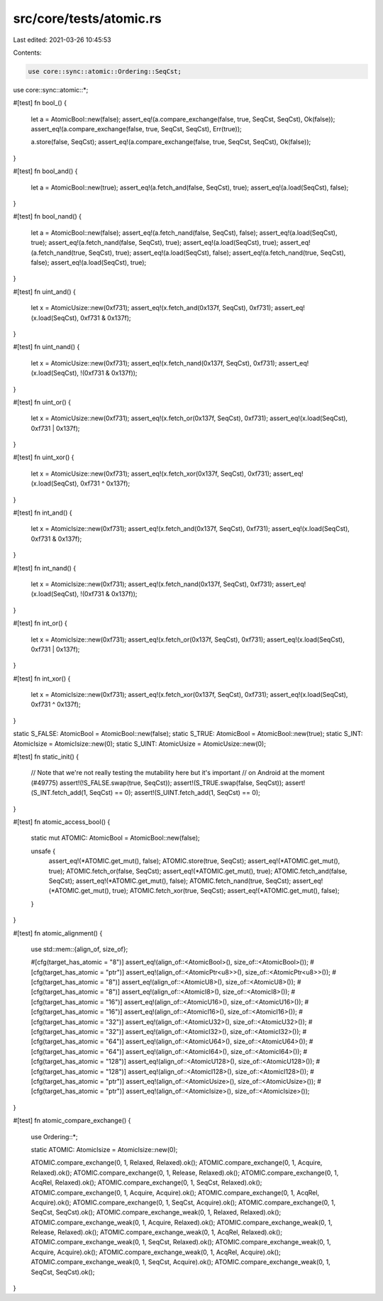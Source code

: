 src/core/tests/atomic.rs
========================

Last edited: 2021-03-26 10:45:53

Contents:

.. code-block:: rs

    use core::sync::atomic::Ordering::SeqCst;
use core::sync::atomic::*;

#[test]
fn bool_() {
    let a = AtomicBool::new(false);
    assert_eq!(a.compare_exchange(false, true, SeqCst, SeqCst), Ok(false));
    assert_eq!(a.compare_exchange(false, true, SeqCst, SeqCst), Err(true));

    a.store(false, SeqCst);
    assert_eq!(a.compare_exchange(false, true, SeqCst, SeqCst), Ok(false));
}

#[test]
fn bool_and() {
    let a = AtomicBool::new(true);
    assert_eq!(a.fetch_and(false, SeqCst), true);
    assert_eq!(a.load(SeqCst), false);
}

#[test]
fn bool_nand() {
    let a = AtomicBool::new(false);
    assert_eq!(a.fetch_nand(false, SeqCst), false);
    assert_eq!(a.load(SeqCst), true);
    assert_eq!(a.fetch_nand(false, SeqCst), true);
    assert_eq!(a.load(SeqCst), true);
    assert_eq!(a.fetch_nand(true, SeqCst), true);
    assert_eq!(a.load(SeqCst), false);
    assert_eq!(a.fetch_nand(true, SeqCst), false);
    assert_eq!(a.load(SeqCst), true);
}

#[test]
fn uint_and() {
    let x = AtomicUsize::new(0xf731);
    assert_eq!(x.fetch_and(0x137f, SeqCst), 0xf731);
    assert_eq!(x.load(SeqCst), 0xf731 & 0x137f);
}

#[test]
fn uint_nand() {
    let x = AtomicUsize::new(0xf731);
    assert_eq!(x.fetch_nand(0x137f, SeqCst), 0xf731);
    assert_eq!(x.load(SeqCst), !(0xf731 & 0x137f));
}

#[test]
fn uint_or() {
    let x = AtomicUsize::new(0xf731);
    assert_eq!(x.fetch_or(0x137f, SeqCst), 0xf731);
    assert_eq!(x.load(SeqCst), 0xf731 | 0x137f);
}

#[test]
fn uint_xor() {
    let x = AtomicUsize::new(0xf731);
    assert_eq!(x.fetch_xor(0x137f, SeqCst), 0xf731);
    assert_eq!(x.load(SeqCst), 0xf731 ^ 0x137f);
}

#[test]
fn int_and() {
    let x = AtomicIsize::new(0xf731);
    assert_eq!(x.fetch_and(0x137f, SeqCst), 0xf731);
    assert_eq!(x.load(SeqCst), 0xf731 & 0x137f);
}

#[test]
fn int_nand() {
    let x = AtomicIsize::new(0xf731);
    assert_eq!(x.fetch_nand(0x137f, SeqCst), 0xf731);
    assert_eq!(x.load(SeqCst), !(0xf731 & 0x137f));
}

#[test]
fn int_or() {
    let x = AtomicIsize::new(0xf731);
    assert_eq!(x.fetch_or(0x137f, SeqCst), 0xf731);
    assert_eq!(x.load(SeqCst), 0xf731 | 0x137f);
}

#[test]
fn int_xor() {
    let x = AtomicIsize::new(0xf731);
    assert_eq!(x.fetch_xor(0x137f, SeqCst), 0xf731);
    assert_eq!(x.load(SeqCst), 0xf731 ^ 0x137f);
}

static S_FALSE: AtomicBool = AtomicBool::new(false);
static S_TRUE: AtomicBool = AtomicBool::new(true);
static S_INT: AtomicIsize = AtomicIsize::new(0);
static S_UINT: AtomicUsize = AtomicUsize::new(0);

#[test]
fn static_init() {
    // Note that we're not really testing the mutability here but it's important
    // on Android at the moment (#49775)
    assert!(!S_FALSE.swap(true, SeqCst));
    assert!(S_TRUE.swap(false, SeqCst));
    assert!(S_INT.fetch_add(1, SeqCst) == 0);
    assert!(S_UINT.fetch_add(1, SeqCst) == 0);
}

#[test]
fn atomic_access_bool() {
    static mut ATOMIC: AtomicBool = AtomicBool::new(false);

    unsafe {
        assert_eq!(*ATOMIC.get_mut(), false);
        ATOMIC.store(true, SeqCst);
        assert_eq!(*ATOMIC.get_mut(), true);
        ATOMIC.fetch_or(false, SeqCst);
        assert_eq!(*ATOMIC.get_mut(), true);
        ATOMIC.fetch_and(false, SeqCst);
        assert_eq!(*ATOMIC.get_mut(), false);
        ATOMIC.fetch_nand(true, SeqCst);
        assert_eq!(*ATOMIC.get_mut(), true);
        ATOMIC.fetch_xor(true, SeqCst);
        assert_eq!(*ATOMIC.get_mut(), false);
    }
}

#[test]
fn atomic_alignment() {
    use std::mem::{align_of, size_of};

    #[cfg(target_has_atomic = "8")]
    assert_eq!(align_of::<AtomicBool>(), size_of::<AtomicBool>());
    #[cfg(target_has_atomic = "ptr")]
    assert_eq!(align_of::<AtomicPtr<u8>>(), size_of::<AtomicPtr<u8>>());
    #[cfg(target_has_atomic = "8")]
    assert_eq!(align_of::<AtomicU8>(), size_of::<AtomicU8>());
    #[cfg(target_has_atomic = "8")]
    assert_eq!(align_of::<AtomicI8>(), size_of::<AtomicI8>());
    #[cfg(target_has_atomic = "16")]
    assert_eq!(align_of::<AtomicU16>(), size_of::<AtomicU16>());
    #[cfg(target_has_atomic = "16")]
    assert_eq!(align_of::<AtomicI16>(), size_of::<AtomicI16>());
    #[cfg(target_has_atomic = "32")]
    assert_eq!(align_of::<AtomicU32>(), size_of::<AtomicU32>());
    #[cfg(target_has_atomic = "32")]
    assert_eq!(align_of::<AtomicI32>(), size_of::<AtomicI32>());
    #[cfg(target_has_atomic = "64")]
    assert_eq!(align_of::<AtomicU64>(), size_of::<AtomicU64>());
    #[cfg(target_has_atomic = "64")]
    assert_eq!(align_of::<AtomicI64>(), size_of::<AtomicI64>());
    #[cfg(target_has_atomic = "128")]
    assert_eq!(align_of::<AtomicU128>(), size_of::<AtomicU128>());
    #[cfg(target_has_atomic = "128")]
    assert_eq!(align_of::<AtomicI128>(), size_of::<AtomicI128>());
    #[cfg(target_has_atomic = "ptr")]
    assert_eq!(align_of::<AtomicUsize>(), size_of::<AtomicUsize>());
    #[cfg(target_has_atomic = "ptr")]
    assert_eq!(align_of::<AtomicIsize>(), size_of::<AtomicIsize>());
}

#[test]
fn atomic_compare_exchange() {
    use Ordering::*;

    static ATOMIC: AtomicIsize = AtomicIsize::new(0);

    ATOMIC.compare_exchange(0, 1, Relaxed, Relaxed).ok();
    ATOMIC.compare_exchange(0, 1, Acquire, Relaxed).ok();
    ATOMIC.compare_exchange(0, 1, Release, Relaxed).ok();
    ATOMIC.compare_exchange(0, 1, AcqRel, Relaxed).ok();
    ATOMIC.compare_exchange(0, 1, SeqCst, Relaxed).ok();
    ATOMIC.compare_exchange(0, 1, Acquire, Acquire).ok();
    ATOMIC.compare_exchange(0, 1, AcqRel, Acquire).ok();
    ATOMIC.compare_exchange(0, 1, SeqCst, Acquire).ok();
    ATOMIC.compare_exchange(0, 1, SeqCst, SeqCst).ok();
    ATOMIC.compare_exchange_weak(0, 1, Relaxed, Relaxed).ok();
    ATOMIC.compare_exchange_weak(0, 1, Acquire, Relaxed).ok();
    ATOMIC.compare_exchange_weak(0, 1, Release, Relaxed).ok();
    ATOMIC.compare_exchange_weak(0, 1, AcqRel, Relaxed).ok();
    ATOMIC.compare_exchange_weak(0, 1, SeqCst, Relaxed).ok();
    ATOMIC.compare_exchange_weak(0, 1, Acquire, Acquire).ok();
    ATOMIC.compare_exchange_weak(0, 1, AcqRel, Acquire).ok();
    ATOMIC.compare_exchange_weak(0, 1, SeqCst, Acquire).ok();
    ATOMIC.compare_exchange_weak(0, 1, SeqCst, SeqCst).ok();
}


